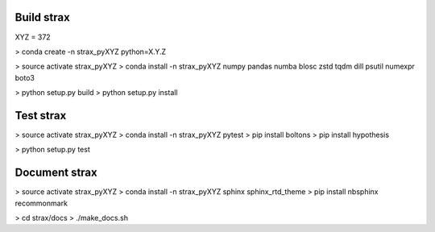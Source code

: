 
Build strax
================

XYZ = 372

> conda create -n strax_pyXYZ python=X.Y.Z

> source activate strax_pyXYZ
> conda install -n strax_pyXYZ numpy pandas numba blosc zstd tqdm dill psutil numexpr boto3

> python setup.py build
> python setup.py install


Test strax
================

> source activate strax_pyXYZ
> conda install -n strax_pyXYZ pytest
> pip install boltons
> pip install hypothesis

> python setup.py test


Document strax
================

> source activate strax_pyXYZ
> conda install -n strax_pyXYZ sphinx sphinx_rtd_theme
> pip install nbsphinx recommonmark

> cd strax/docs
> ./make_docs.sh

